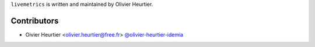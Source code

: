 
``livemetrics`` is written and maintained by Olivier Heurtier.

Contributors
------------

- Oivier Heurtier <olivier.heurtier@free.fr> `@olivier-heurtier-idemia <https://github.com/olivier-heurtier-idemia>`_

